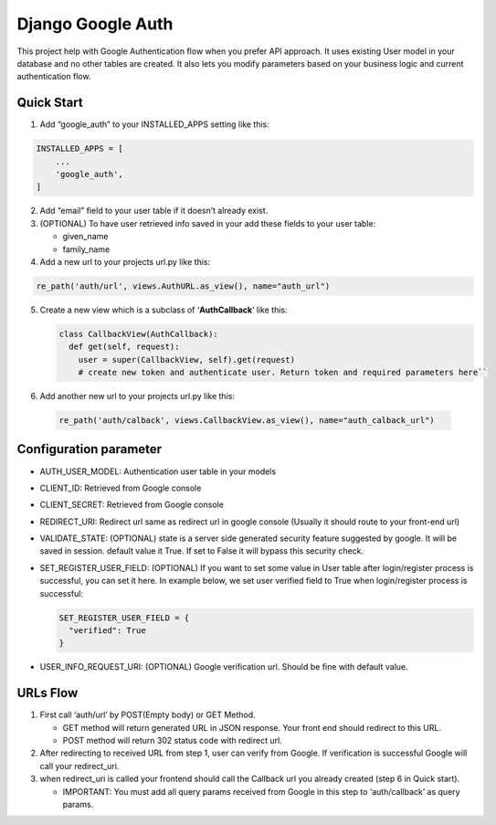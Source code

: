 **Django Google Auth**
======================

This project help with Google Authentication flow when you prefer API
approach. It uses existing User model in your database and no other
tables are created. It also lets you modify parameters based on your
business logic and current authentication flow.

**Quick Start**
---------------

1. Add “google_auth” to your INSTALLED_APPS setting like this:

.. code-block:: python

    INSTALLED_APPS = [
        ...
        'google_auth',
    ]

2. Add “email” field to your user table if it doesn’t already exist.

3. (OPTIONAL) To have user retrieved info saved in your add these fields
   to your user table:

   -  given_name
   -  family_name

4. Add a new url to your projects url.py like this:

.. code-block:: python

   re_path('auth/url', views.AuthURL.as_view(), name="auth_url")

5. Create a new view which is a subclass of ‘**AuthCallback**’ like
   this:
   
   .. code-block:: python
   
      class CallbackView(AuthCallback):
        def get(self, request):
          user = super(CallbackView, self).get(request)         
          # create new token and authenticate user. Return token and required parameters here``

6. Add another new url to your projects url.py like this:

  .. code-block:: python
  
     re_path('auth/calback', views.CallbackView.as_view(), name="auth_calback_url")

**Configuration parameter**
---------------

-  AUTH_USER_MODEL: Authentication user table in your models
-  CLIENT_ID: Retrieved from Google console
-  CLIENT_SECRET: Retrieved from Google console
-  REDIRECT_URI: Redirect url same as redirect url in google console
   (Usually it should route to your front-end url)
-  VALIDATE_STATE: (OPTIONAL) state is a server side generated security
   feature suggested by google. It will be saved in session. default
   value it True. If set to False it will bypass this security check.
-  SET_REGISTER_USER_FIELD: (OPTIONAL) If you want to set some value in
   User table after login/register process is successful, you can set it
   here. In example below, we set user verified field to True when
   login/register process is successful:
   
   .. code-block:: python
   
      SET_REGISTER_USER_FIELD = {
        "verified": True
      }
      
-  USER_INFO_REQUEST_URI: (OPTIONAL) Google verification url. Should be
   fine with default value.

**URLs Flow**
---------------

1. First call ‘auth/url’ by POST(Empty body) or GET Method.

   -  GET method will return generated URL in JSON response. Your front
      end should redirect to this URL.
   -  POST method will return 302 status code with redirect url.

2. After redirecting to received URL from step 1, user can verify from
   Google. If verification is successful Google will call your
   redirect_uri.
3. when redirect_uri is called your frontend should call the Callback
   url you already created (step 6 in Quick start).

   -  IMPORTANT: You must add all query params received from Google in
      this step to ‘auth/callback’ as query params.